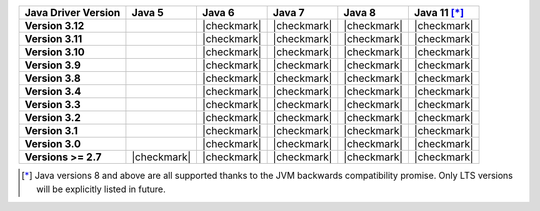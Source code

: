 .. list-table::
   :header-rows: 1
   :stub-columns: 1
   :class: compatibility-large

   * - Java Driver Version
     - Java 5
     - Java 6
     - Java 7
     - Java 8
     - Java 11 [*]_

   * - Version 3.12
     -
     - |checkmark|
     - |checkmark|
     - |checkmark|
     - |checkmark|

   * - Version 3.11
     -
     - |checkmark|
     - |checkmark|
     - |checkmark|
     - |checkmark|

   * - Version 3.10
     -
     - |checkmark|
     - |checkmark|
     - |checkmark|
     - |checkmark|

   * - Version 3.9
     -
     - |checkmark|
     - |checkmark|
     - |checkmark|
     - |checkmark|

   * - Version 3.8
     -
     - |checkmark|
     - |checkmark|
     - |checkmark|
     - |checkmark|

   * - Version 3.4
     -
     - |checkmark|
     - |checkmark|
     - |checkmark|
     - |checkmark|

   * - Version 3.3
     -
     - |checkmark|
     - |checkmark|
     - |checkmark|
     - |checkmark|

   * - Version 3.2
     -
     - |checkmark|
     - |checkmark|
     - |checkmark|
     - |checkmark|

   * - Version 3.1
     -
     - |checkmark|
     - |checkmark|
     - |checkmark|
     - |checkmark|

   * - Version 3.0
     -
     - |checkmark|
     - |checkmark|
     - |checkmark|
     - |checkmark|

   * - Versions >= 2.7
     - |checkmark|
     - |checkmark|
     - |checkmark|
     - |checkmark|
     - |checkmark|

.. [*] Java versions 8 and above are all supported thanks to the JVM backwards compatibility promise. Only LTS versions will be explicitly listed in future.
